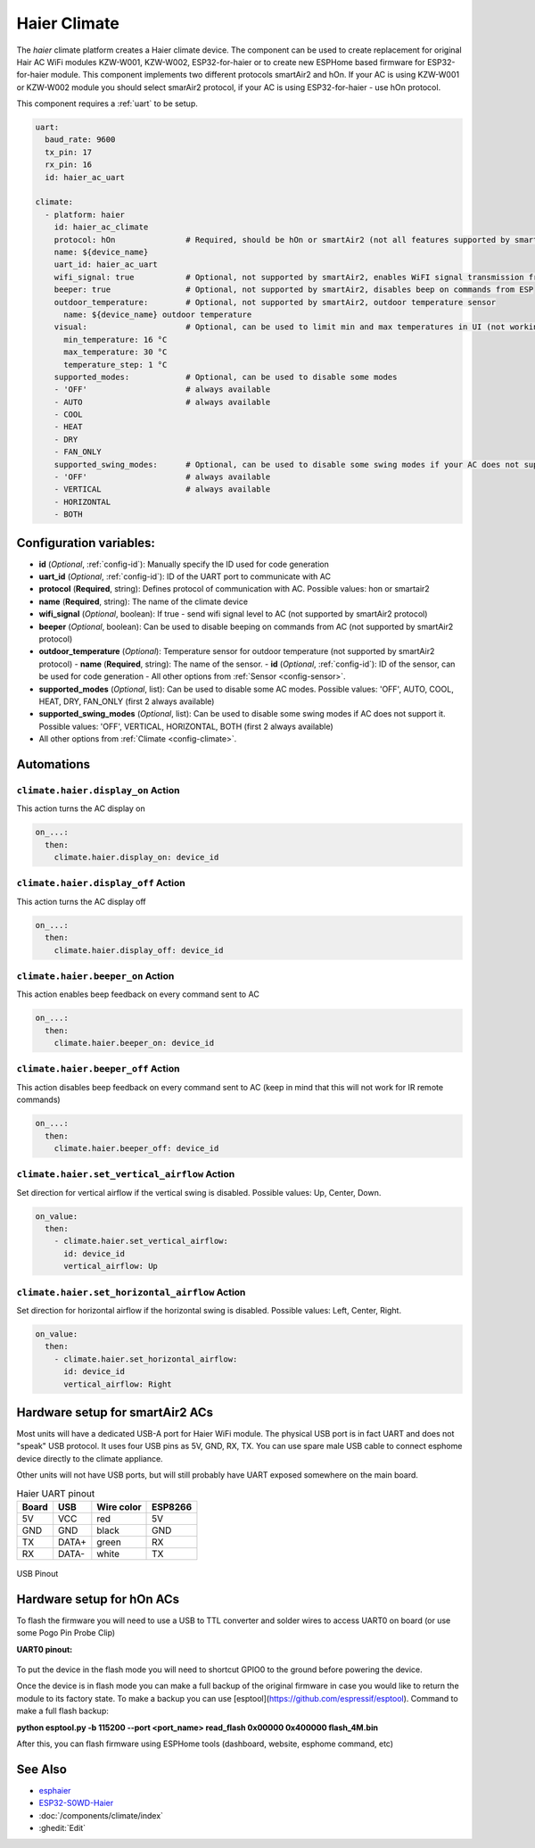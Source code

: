 Haier Climate
=============

.. seo::
    :description: Instructions for setting up a Haier climate devices.
    :image: air-conditioner.svg

The `haier` climate platform creates a Haier climate device.
The component can be used to create replacement for original Hair AC WiFi modules KZW-W001, KZW-W002, ESP32-for-haier or to create new ESPHome based firmware for ESP32-for-haier module. This component implements two different protocols smartAir2 and hOn. If your AC is using KZW-W001 or KZW-W002 module you should select smarAir2 protocol, if your AC is using ESP32-for-haier - use hOn protocol.

This component requires a :ref:`uart` to be setup.

.. code-block:: yaml

    uart:
      baud_rate: 9600
      tx_pin: 17
      rx_pin: 16
      id: haier_ac_uart
  
    climate:
      - platform: haier
        id: haier_ac_climate
        protocol: hOn               # Required, should be hOn or smartAir2 (not all features supported by smartAir2)
        name: ${device_name} 
        uart_id: haier_ac_uart
        wifi_signal: true           # Optional, not supported by smartAir2, enables WiFI signal transmission from ESP to AC
        beeper: true                # Optional, not supported by smartAir2, disables beep on commands from ESP
        outdoor_temperature:        # Optional, not supported by smartAir2, outdoor temperature sensor
          name: ${device_name} outdoor temperature
        visual:                     # Optional, can be used to limit min and max temperatures in UI (not working for remote!)
          min_temperature: 16 °C
          max_temperature: 30 °C
          temperature_step: 1 °C
        supported_modes:            # Optional, can be used to disable some modes
        - 'OFF'                     # always available
        - AUTO                      # always available
        - COOL
        - HEAT
        - DRY
        - FAN_ONLY
        supported_swing_modes:      # Optional, can be used to disable some swing modes if your AC does not support it
        - 'OFF'                     # always available
        - VERTICAL                  # always available
        - HORIZONTAL
        - BOTH

Configuration variables:
------------------------

- **id** (*Optional*, :ref:`config-id`): Manually specify the ID used for code generation
- **uart_id** (*Optional*, :ref:`config-id`): ID of the UART port to communicate with AC
- **protocol** (**Required**, string): Defines protocol of communication with AC. Possible values: hon or smartair2
- **name** (**Required**, string): The name of the climate device
- **wifi_signal** (*Optional*, boolean): If true - send wifi signal level to AC (not supported by smartAir2 protocol)
- **beeper** (*Optional*, boolean): Can be used to disable beeping on commands from AC (not supported by smartAir2 protocol)
- **outdoor_temperature** (*Optional*): Temperature sensor for outdoor temperature (not supported by smartAir2 protocol)
  - **name** (**Required**, string): The name of the sensor.
  - **id** (*Optional*, :ref:`config-id`): ID of the sensor, can be used for code generation
  - All other options from :ref:`Sensor <config-sensor>`.
- **supported_modes** (*Optional*, list): Can be used to disable some AC modes. Possible values: 'OFF', AUTO, COOL, HEAT, DRY, FAN_ONLY (first 2 always available)
- **supported_swing_modes** (*Optional*, list): Can be used to disable some swing modes if AC does not support it. Possible values: 'OFF', VERTICAL, HORIZONTAL, BOTH (first 2 always available)
- All other options from :ref:`Climate <config-climate>`.

Automations
-----------

``climate.haier.display_on`` Action
***********************************

This action turns the AC display on

.. code-block:: yaml

    on_...:
      then:
        climate.haier.display_on: device_id

``climate.haier.display_off`` Action
************************************

This action turns the AC display off

.. code-block:: yaml

    on_...:
      then:
        climate.haier.display_off: device_id

``climate.haier.beeper_on`` Action
**********************************

This action enables beep feedback on every command sent to AC

.. code-block:: yaml

    on_...:
      then:
        climate.haier.beeper_on: device_id


``climate.haier.beeper_off`` Action
***********************************

This action disables beep feedback on every command sent to AC (keep in mind that this will not work for IR remote commands)

.. code-block:: yaml

    on_...:
      then:
        climate.haier.beeper_off: device_id


``climate.haier.set_vertical_airflow`` Action
*********************************************

Set direction for vertical airflow if the vertical swing is disabled. Possible values: Up, Center, Down.

.. code-block:: yaml

    on_value:
      then:
        - climate.haier.set_vertical_airflow:
          id: device_id
          vertical_airflow: Up


``climate.haier.set_horizontal_airflow`` Action
***********************************************

Set direction for horizontal airflow if the horizontal swing is disabled. Possible values: Left, Center, Right.

.. code-block:: yaml

    on_value:
      then:
        - climate.haier.set_horizontal_airflow:
          id: device_id
          vertical_airflow: Right


Hardware setup for smartAir2 ACs
--------------------------------

Most units will have a dedicated USB-A port for Haier WiFi module.
The physical USB port is in fact UART and does not "speak" USB protocol.
It uses four USB pins as 5V, GND, RX, TX. 
You can use spare male USB cable to connect esphome device directly to the climate appliance.

Other units will not have USB ports, but will still probably have UART exposed somewhere on the main board. 

.. list-table:: Haier UART pinout
    :header-rows: 1

    * - Board
      - USB
      - Wire color
      - ESP8266
    * - 5V
      - VCC
      - red
      - 5V
    * - GND
      - GND
      - black
      - GND
    * - TX
      - DATA+
      - green
      - RX
    * - RX
      - DATA-
      - white
      - TX

.. figure:: images/usb_pinout.png
    :align: center
    :width: 70.0%

    USB Pinout

Hardware setup for hOn ACs
--------------------------

To flash the firmware you will need to use a USB to TTL converter and solder wires to access UART0 on board (or use some Pogo Pin Probe Clip)

**UART0 pinout:**

.. figure:: images/haier_pinout.png
    :align: center
    :width: 70.0%

To put the device in the flash mode you will need to shortcut GPIO0 to the ground before powering the device.

Once the device is in flash mode you can make a full backup of the original firmware in case you would like to return the module to its factory state. To make a backup you can use [esptool](https://github.com/espressif/esptool). Command to make a full flash backup: 

**python esptool.py -b 115200 --port <port_name> read_flash 0x00000 0x400000 flash_4M.bin**

After this, you can flash firmware using ESPHome tools (dashboard, website, esphome command, etc)

See Also
--------

- `esphaier <https://github.com/MiguelAngelLV/esphaier>`__
- `ESP32-S0WD-Haier <https://github.com/paveldn/ESP32-S0WD-Haier>`__
- :doc:`/components/climate/index`
- :ghedit:`Edit`
